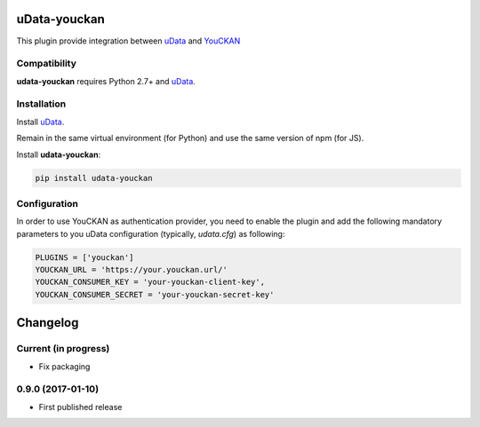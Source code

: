 uData-youckan
=============


.. image:: https://badges.gitter.im/Join%20Chat.svg
    :target: https://gitter.im/opendatateam/udata
    :alt: Join the chat at https://gitter.im/opendatateam/udata


This plugin provide integration between `uData`_ and `YouCKAN`_

Compatibility
-------------

**udata-youckan** requires Python 2.7+ and `uData`_.


Installation
------------

Install `uData`_.

Remain in the same virtual environment (for Python) and use the same version of npm (for JS).

Install **udata-youckan**:

.. code-block:: shell

    pip install udata-youckan



Configuration
-------------

In order to use YouCKAN as authentication provider, you need to enable the plugin
and add the following mandatory parameters to you uData configuration
(typically, `udata.cfg`) as following:

.. code-block:: python

    PLUGINS = ['youckan']
    YOUCKAN_URL = 'https://your.youckan.url/'
    YOUCKAN_CONSUMER_KEY = 'your-youckan-client-key',
    YOUCKAN_CONSUMER_SECRET = 'your-youckan-secret-key'



.. _circleci-url: https://circleci.com/gh/opendatateam/udata-youckan
.. _circleci-badge: https://circleci.com/gh/opendatateam/udata-youckan.svg?style=shield
.. _gitter-badge: https://badges.gitter.im/Join%20Chat.svg
.. _gitter-url: https://gitter.im/opendatateam/udata
.. _uData: https://github.com/opendatateam/udata
.. _YouCKAN: https://github.com/etalab/youckan

Changelog
=========

Current (in progress)
---------------------

- Fix packaging

0.9.0 (2017-01-10)
------------------

- First published release




